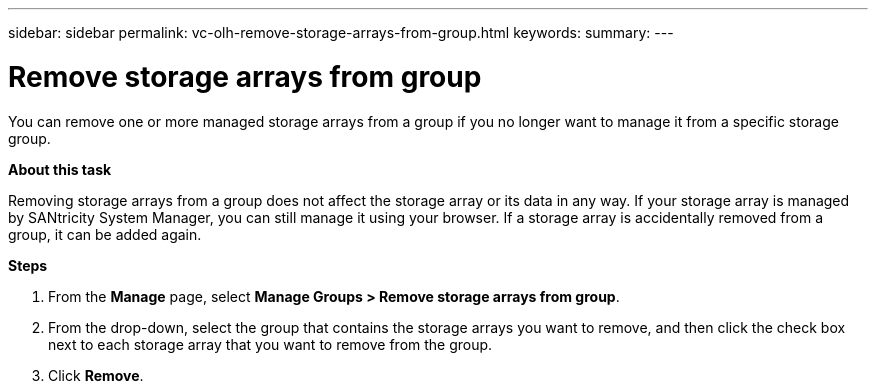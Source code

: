---
sidebar: sidebar
permalink: vc-olh-remove-storage-arrays-from-group.html
keywords:
summary:
---

= Remove storage arrays from group
:hardbreaks:
:nofooter:
:icons: font
:linkattrs:
:imagesdir: ./media/

//
// This file was created with NDAC Version 2.0 (August 17, 2020)
//
// 2022-03-25 16:38:48.084285
//

[.lead]
You can remove one or more managed storage arrays from a group if you no longer want to manage it from a specific storage group.

*About this task*

Removing storage arrays from a group does not affect the storage array or its data in any way. If your storage array is managed by SANtricity System Manager, you can still manage it using your browser. If a storage array is accidentally removed from a group, it can be added again.

*Steps*

. From the *Manage* page, select *Manage Groups > Remove storage arrays from group*.
. From the drop-down, select the group that contains the storage arrays you want to remove, and then click the check box next to each storage array that you want to remove from the group.
. Click *Remove*.
